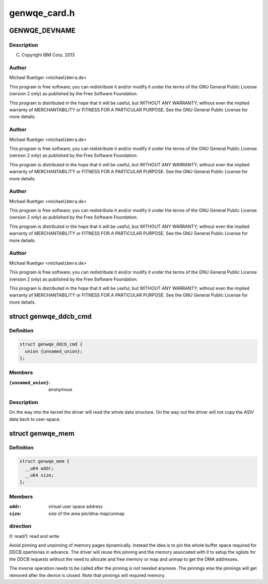 .. -*- coding: utf-8; mode: rst -*-

=============
genwqe_card.h
=============


.. _`genwqe_devname`:

GENWQE_DEVNAME
==============

.. c:function:: GENWQE_DEVNAME ()



.. _`genwqe_devname.description`:

Description
-----------


(C) Copyright IBM Corp. 2013



.. _`genwqe_devname.author`:

Author
------

Michael Ruettger <michael\ ``ibmra``\ .de>

This program is free software; you can redistribute it and/or modify
it under the terms of the GNU General Public License (version 2 only)
as published by the Free Software Foundation.

This program is distributed in the hope that it will be useful,
but WITHOUT ANY WARRANTY; without even the implied warranty of
MERCHANTABILITY or FITNESS FOR A PARTICULAR PURPOSE. See the
GNU General Public License for more details.



.. _`genwqe_devname.author`:

Author
------

Michael Ruettger <michael\ ``ibmra``\ .de>

This program is free software; you can redistribute it and/or modify
it under the terms of the GNU General Public License (version 2 only)
as published by the Free Software Foundation.

This program is distributed in the hope that it will be useful,
but WITHOUT ANY WARRANTY; without even the implied warranty of
MERCHANTABILITY or FITNESS FOR A PARTICULAR PURPOSE. See the
GNU General Public License for more details.



.. _`genwqe_devname.author`:

Author
------

Michael Ruettger <michael\ ``ibmra``\ .de>

This program is free software; you can redistribute it and/or modify
it under the terms of the GNU General Public License (version 2 only)
as published by the Free Software Foundation.

This program is distributed in the hope that it will be useful,
but WITHOUT ANY WARRANTY; without even the implied warranty of
MERCHANTABILITY or FITNESS FOR A PARTICULAR PURPOSE. See the
GNU General Public License for more details.



.. _`genwqe_devname.author`:

Author
------

Michael Ruettger <michael\ ``ibmra``\ .de>

This program is free software; you can redistribute it and/or modify
it under the terms of the GNU General Public License (version 2 only)
as published by the Free Software Foundation.

This program is distributed in the hope that it will be useful,
but WITHOUT ANY WARRANTY; without even the implied warranty of
MERCHANTABILITY or FITNESS FOR A PARTICULAR PURPOSE. See the
GNU General Public License for more details.



.. _`genwqe_ddcb_cmd`:

struct genwqe_ddcb_cmd
======================

.. c:type:: genwqe_ddcb_cmd

    User parameter for generic DDCB commands


.. _`genwqe_ddcb_cmd.definition`:

Definition
----------

.. code-block:: c

  struct genwqe_ddcb_cmd {
    union {unnamed_union};
  };


.. _`genwqe_ddcb_cmd.members`:

Members
-------

:``{unnamed_union}``:
    anonymous




.. _`genwqe_ddcb_cmd.description`:

Description
-----------


On the way into the kernel the driver will read the whole data
structure. On the way out the driver will not copy the ASIV data
back to user-space.



.. _`genwqe_mem`:

struct genwqe_mem
=================

.. c:type:: genwqe_mem

    Memory pinning/unpinning information


.. _`genwqe_mem.definition`:

Definition
----------

.. code-block:: c

  struct genwqe_mem {
    __u64 addr;
    __u64 size;
  };


.. _`genwqe_mem.members`:

Members
-------

:``addr``:
    virtual user space address

:``size``:
    size of the area pin/dma-map/unmap




.. _`genwqe_mem.direction`:

direction
---------

0: read/1: read and write

Avoid pinning and unpinning of memory pages dynamically. Instead
the idea is to pin the whole buffer space required for DDCB
opertionas in advance. The driver will reuse this pinning and the
memory associated with it to setup the sglists for the DDCB
requests without the need to allocate and free memory or map and
unmap to get the DMA addresses.

The inverse operation needs to be called after the pinning is not
needed anymore. The pinnings else the pinnings will get removed
after the device is closed. Note that pinnings will required
memory.

